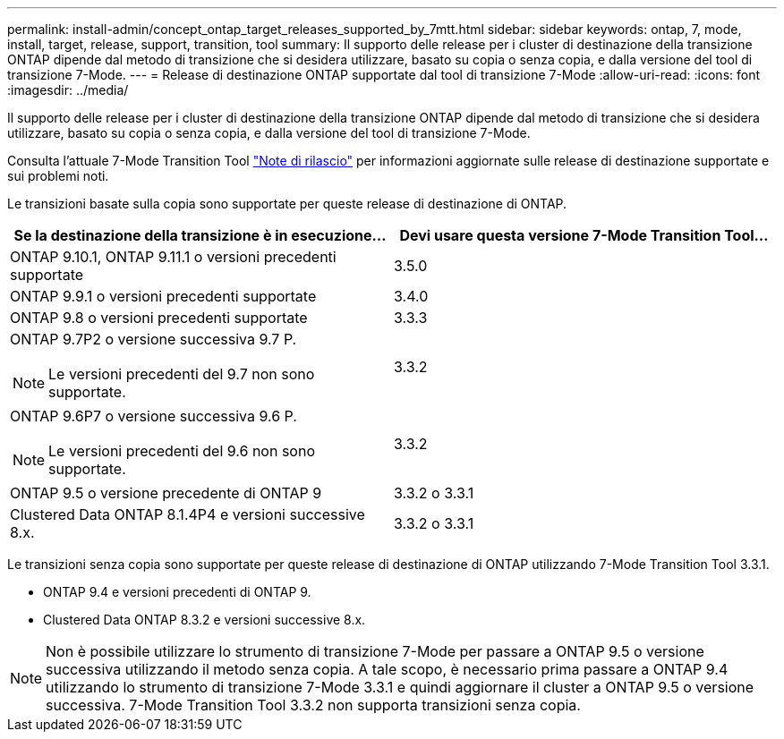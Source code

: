 ---
permalink: install-admin/concept_ontap_target_releases_supported_by_7mtt.html 
sidebar: sidebar 
keywords: ontap, 7, mode, install, target, release, support, transition, tool 
summary: Il supporto delle release per i cluster di destinazione della transizione ONTAP dipende dal metodo di transizione che si desidera utilizzare, basato su copia o senza copia, e dalla versione del tool di transizione 7-Mode. 
---
= Release di destinazione ONTAP supportate dal tool di transizione 7-Mode
:allow-uri-read: 
:icons: font
:imagesdir: ../media/


[role="lead"]
Il supporto delle release per i cluster di destinazione della transizione ONTAP dipende dal metodo di transizione che si desidera utilizzare, basato su copia o senza copia, e dalla versione del tool di transizione 7-Mode.

Consulta l'attuale 7-Mode Transition Tool link:http://docs.netapp.com/us-en/ontap-7mode-transition/releasenotes.html["Note di rilascio"] per informazioni aggiornate sulle release di destinazione supportate e sui problemi noti.

Le transizioni basate sulla copia sono supportate per queste release di destinazione di ONTAP.

|===
| Se la destinazione della transizione è in esecuzione... | Devi usare questa versione 7-Mode Transition Tool... 


 a| 
ONTAP 9.10.1, ONTAP 9.11.1 o versioni precedenti supportate
 a| 
3.5.0



 a| 
ONTAP 9.9.1 o versioni precedenti supportate
 a| 
3.4.0



 a| 
ONTAP 9.8 o versioni precedenti supportate
 a| 
3.3.3



 a| 
ONTAP 9.7P2 o versione successiva 9.7 P.


NOTE: Le versioni precedenti del 9.7 non sono supportate.
 a| 
3.3.2



 a| 
ONTAP 9.6P7 o versione successiva 9.6 P.


NOTE: Le versioni precedenti del 9.6 non sono supportate.
 a| 
3.3.2



 a| 
ONTAP 9.5 o versione precedente di ONTAP 9
 a| 
3.3.2 o 3.3.1



 a| 
Clustered Data ONTAP 8.1.4P4 e versioni successive 8.x.
 a| 
3.3.2 o 3.3.1

|===
Le transizioni senza copia sono supportate per queste release di destinazione di ONTAP utilizzando 7-Mode Transition Tool 3.3.1.

* ONTAP 9.4 e versioni precedenti di ONTAP 9.
* Clustered Data ONTAP 8.3.2 e versioni successive 8.x.



NOTE: Non è possibile utilizzare lo strumento di transizione 7-Mode per passare a ONTAP 9.5 o versione successiva utilizzando il metodo senza copia. A tale scopo, è necessario prima passare a ONTAP 9.4 utilizzando lo strumento di transizione 7-Mode 3.3.1 e quindi aggiornare il cluster a ONTAP 9.5 o versione successiva. 7-Mode Transition Tool 3.3.2 non supporta transizioni senza copia.
